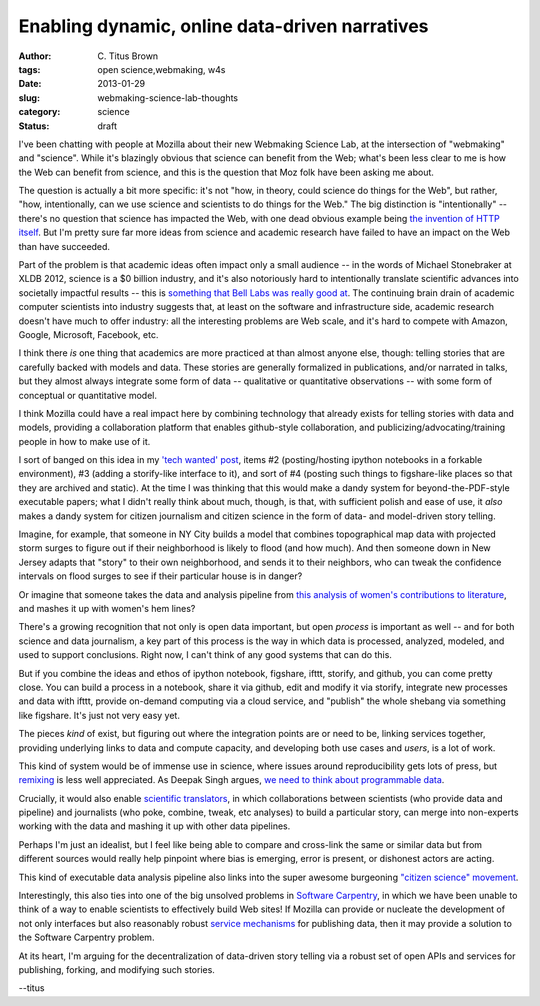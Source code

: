 Enabling dynamic, online data-driven narratives
###############################################

:author: C\. Titus Brown
:tags: open science,webmaking, w4s
:date: 2013-01-29
:slug: webmaking-science-lab-thoughts
:category: science
:status: draft


I've been chatting with people at Mozilla about their new Webmaking
Science Lab, at the intersection of "webmaking" and "science".  While
it's blazingly obvious that science can benefit from the Web; what's
been less clear to me is how the Web can benefit from science, and
this is the question that Moz folk have been asking me about.

The question is actually a bit more specific: it's not "how, in
theory, could science do things for the Web", but rather, "how,
intentionally, can we use science and scientists to do things for the
Web."  The big distinction is "intentionally" -- there's no question
that science has impacted the Web, with one dead obvious example being
`the invention of HTTP itself
<http://en.wikipedia.org/wiki/Tim_Berners-Lee>`__.  But I'm pretty
sure far more ideas from science and academic research have failed to
have an impact on the Web than have succeeded.

Part of the problem is that academic ideas often impact only a small
audience -- in the words of Michael Stonebraker at XLDB 2012, science
is a $0 billion industry, and it's also notoriously hard to
intentionally translate scientific advances into societally impactful
results -- this is `something that Bell Labs was really good at
<http://ivory.idyll.org/blog/idea-factory-internet.html>`__.  The
continuing brain drain of academic computer scientists into industry
suggests that, at least on the software and infrastructure side,
academic research doesn't have much to offer industry: all the
interesting problems are Web scale, and it's hard to compete with
Amazon, Google, Microsoft, Facebook, etc.

I think there *is* one thing that academics are more practiced at than
almost anyone else, though: telling stories that are carefully backed
with models and data.  These stories are generally formalized in
publications, and/or narrated in talks, but they almost always
integrate some form of data -- qualitative or quantitative
observations -- with some form of conceptual or quantitative model.

I think Mozilla could have a real impact here by combining technology
that already exists for telling stories with data and models,
providing a collaboration platform that enables github-style
collaboration, and publicizing/advocating/training people in how to
make use of it.

I sort of banged on this idea in my `'tech wanted' post
<http://ivory.idyll.org/blog/w4s-tech-wanted.html>`__, items #2
(posting/hosting ipython notebooks in a forkable environment), #3
(adding a storify-like interface to it), and sort of #4 (posting such
things to figshare-like places so that they are archived and static).
At the time I was thinking that this would make a dandy system for
beyond-the-PDF-style executable papers; what I didn't really think
about much, though, is that, with sufficient polish and ease of use,
it *also* makes a dandy system for citizen journalism and citizen
science in the form of data- and model-driven story telling.

Imagine, for example, that someone in NY City builds a model that
combines topographical map data with projected storm surges to
figure out if their neighborhood is likely to flood (and how much).
And then someone down in New Jersey adapts that "story" to their own
neighborhood, and sends it to their neighbors, who can tweak the
confidence intervals on flood surges to see if their particular house
is in danger?

Or imagine that someone takes the data and analysis pipeline from `this analysis of women's contributions to literature <http://www.theawl.com/2013/01/goodbye-anecdotes-the-age-of-big-data-demands-real-criticism>`__, and mashes it up with women's hem lines?

There's a growing recognition that not only is open data important, but open
*process* is important as well -- and for both science and data journalism,
a key part of this process is the way in which data is processed, analyzed,
modeled, and used to support conclusions.  Right now, I can't think of any
good systems that can do this.

But if you combine the ideas and ethos of ipython notebook, figshare,
ifttt, storify, and github, you can come pretty close.  You can build
a process in a notebook, share it via github, edit and modify it via
storify, integrate new processes and data with ifttt, provide
on-demand computing via a cloud service, and "publish" the whole
shebang via something like figshare.  It's just not very easy yet.

The pieces *kind* of exist, but figuring out where the
integration points are or need to be, linking services together,
providing underlying links to data and compute capacity, and developing
both use cases and *users*, is a lot of work.

This kind of system would be of immense use in science, where issues
around reproducibility gets lots of press, but `remixing
<http://ivory.idyll.org/blog/research-software-reuse.html>`__ is less
well appreciated.  As Deepak Singh argues, `we need to think about
programmable data
<http://blog.deepaksingh.net/on-reproducibility/>`__.

Crucially, it would also enable `scientific translators
<http://mathbabe.org/2012/12/30/on-trusting-experts-climate-change-research-and-scientific-translators/>`__,
in which collaborations between scientists (who provide data and
pipeline) and journalists (who poke, combine, tweak, etc analyses) to
build a particular story, can merge into non-experts working with the
data and mashing it up with other data pipelines.

Perhaps I'm just an idealist, but I feel like being able to compare and
cross-link the same or similar data but from different sources would
really help pinpoint where bias is emerging, error is present, or dishonest
actors are acting.

This kind of executable data analysis pipeline also links into the
super awesome burgeoning `"citizen science" movement <http://www.scientificamerican.com/article.cfm?id=public-participation-research-back-in-vogue-ascent-citizen-science&page=4>`__.

Interestingly, this also ties into one of the big unsolved problems in
`Software Carpentry <http://software-carpentry.org>`__, in which we
have been unable to think of a way to enable scientists to effectively
build Web sites!  If Mozilla can provide or nucleate the development
of not only interfaces but also reasonably robust `service mechanisms
<http://ivory.idyll.org/blog/software-architecture-for-heterogeneous-data-integration.html>`__
for publishing data, then it may provide a solution to the Software
Carpentry problem.

At its heart, I'm arguing for the decentralization of data-driven story
telling via a robust set of open APIs and services for publishing, forking,
and modifying such stories.

--titus
